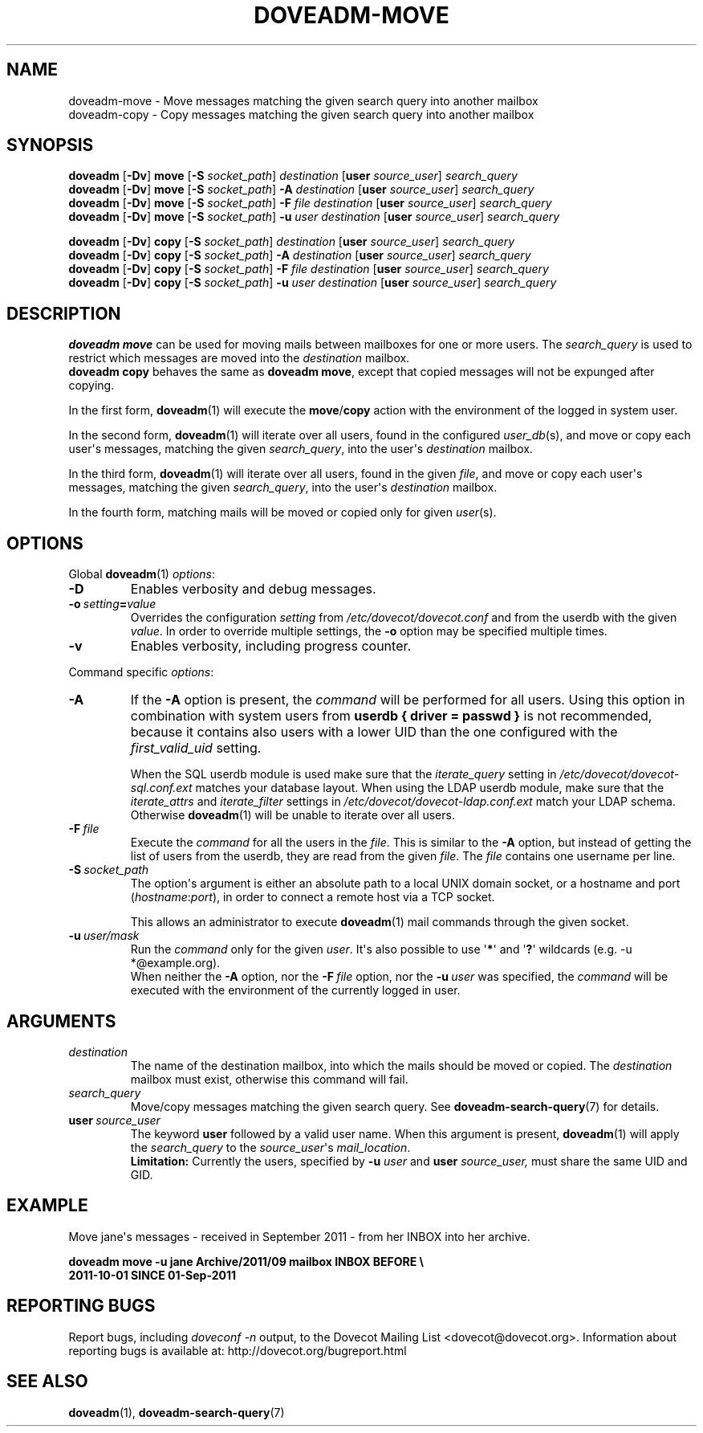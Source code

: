 .\" Copyright (c) 2011-2015 Dovecot authors, see the included COPYING file
.TH DOVEADM\-MOVE 1 "2015-05-09" "Dovecot v2.2" "Dovecot"
.SH NAME
doveadm\-move \- Move messages matching the given search query into another
mailbox
.br
doveadm\-copy \- Copy messages matching the given search query into another
mailbox
.\"------------------------------------------------------------------------
.SH SYNOPSIS
.BR doveadm " [" \-Dv "] " move " [" \-S
.IR socket_path "] " destination
.RB [ user
.IR source_user "] " search_query
.br
.\"-------------------------------------
.BR doveadm " [" \-Dv "] " move " [" \-S
.IR socket_path "] "
.BI \-A " destination
.RB [ user
.IR source_user "] " search_query
.br
.\"-------------------------------------
.BR doveadm " [" \-Dv "] " move " [" \-S
.IR socket_path "] "
.BI \-F " file destination"
.RB [ user
.IR source_user "] " search_query
.br
.\"-------------------------------------
.BR doveadm " [" \-Dv "] " move " [" \-S
.IR socket_path "] "
.BI \-u " user destination
.RB [ user
.IR source_user "] " search_query
.\"-------------------------------------
.PP
.BR doveadm " [" \-Dv "] " copy " [" \-S
.IR socket_path "] " "destination
.RB [ user
.IR source_user "] " search_query
.br
.\"-------------------------------------
.BR doveadm " [" \-Dv "] " copy " [" \-S
.IR socket_path "] "
.BI \-A " destination
.RB [ user
.IR source_user "] " search_query
.br
.\"-------------------------------------
.BR doveadm " [" \-Dv "] " copy " [" \-S
.IR socket_path "] "
.BI \-F " file destination"
.RB [ user
.IR source_user "] " search_query
.br
.\"-------------------------------------
.BR doveadm " [" \-Dv "] " copy " [" \-S
.IR socket_path "] "
.BI \-u " user destination
.RB [ user
.IR source_user "] " search_query
.\"------------------------------------------------------------------------
.SH DESCRIPTION
.B doveadm move
can be used for moving mails between mailboxes for one or more users.
The
.I search_query
is used to restrict which messages are moved into the
.I destination
mailbox.
.br
.B doveadm copy
behaves the same as
.BR "doveadm move" ,
except that copied messages will not be expunged after copying.
.PP
In the first form,
.BR doveadm (1)
will execute the
.BR move / copy
action with the environment of the logged in system user.
.PP
In the second form,
.BR doveadm (1)
will iterate over all users, found in the configured
.IR user_db (s),
and move or copy each user\(aqs messages, matching the given
.IR search_query ,
into the user\(aqs
.IR destination " mailbox."
.PP
In the third form,
.BR doveadm (1)
will iterate over all users, found in the given
.IR file ,
and move or copy each user\(aqs messages, matching the given
.IR search_query ,
into the user\(aqs
.IR destination \ mailbox.
.PP
In the fourth form, matching mails will be moved or copied only for given
.IR user (s).
.\"------------------------------------------------------------------------
.SH OPTIONS
Global
.BR doveadm (1)
.IR options :
.TP
.B \-D
Enables verbosity and debug messages.
.TP
.BI \-o\  setting = value
Overrides the configuration
.I setting
from
.I /etc/dovecot/dovecot.conf
and from the userdb with the given
.IR value .
In order to override multiple settings, the
.B \-o
option may be specified multiple times.
.TP
.B \-v
Enables verbosity, including progress counter.
.\" --- command specific options --- "/.
.PP
Command specific
.IR options :
.\"-------------------------------------
.TP
.B \-A
If the
.B \-A
option is present, the
.I command
will be performed for all users.
Using this option in combination with system users from
.B userdb { driver = passwd }
is not recommended, because it contains also users with a lower UID than
the one configured with the
.I first_valid_uid
setting.
.sp
When the SQL userdb module is used make sure that the
.I iterate_query
setting in
.I /etc/dovecot/dovecot\-sql.conf.ext
matches your database layout.
When using the LDAP userdb module, make sure that the
.IR iterate_attrs " and " iterate_filter
settings in
.I /etc/dovecot/dovecot-ldap.conf.ext
match your LDAP schema.
Otherwise
.BR doveadm (1)
will be unable to iterate over all users.
.\"-------------------------------------
.TP
.BI \-F\  file
Execute the
.I command
for all the users in the
.IR file .
This is similar to the
.B \-A
option,
but instead of getting the list of users from the userdb,
they are read from the given
.IR file .
The
.I file
contains one username per line.
.\"-------------------------------------
.TP
.BI \-S\  socket_path
The option\(aqs argument is either an absolute path to a local UNIX domain
socket, or a hostname and port
.RI ( hostname : port ),
in order to connect a remote host via a TCP socket.
.sp
This allows an administrator to execute
.BR doveadm (1)
mail commands through the given socket.
.\"-------------------------------------
.TP
.BI \-u\  user/mask
Run the
.I command
only for the given
.IR user .
It\(aqs also possible to use
.RB \(aq * \(aq
and
.RB \(aq ? \(aq
wildcards (e.g. \-u *@example.org).
.br
When neither the
.B \-A
option, nor the
.BI \-F\  file
option, nor the
.BI \-u\  user
was specified, the
.I command
will be executed with the environment of the
currently logged in user.
.\"------------------------------------------------------------------------
.SH ARGUMENTS
.TP
.I destination
The name of the destination mailbox, into which the mails should be moved
or copied.
The
.I destination
mailbox must exist, otherwise this command will fail.
.\"-------------------------------------
.TP
.I search_query
Move/copy messages matching the given search query.
See
.BR doveadm\-search\-query (7)
for details.
.\"-------------------------------------
.TP
.BI user \ source_user
The keyword
.B user
followed by a valid user name.
When this argument is present,
.BR doveadm (1)
will apply the
.I search_query
to the
.IR source_user "\(aqs " mail_location .
.br
.B Limitation:
Currently the users, specified by
.BI \-u " user"
and
.BI user " source_user,"
must share the same UID and GID.
.\"------------------------------------------------------------------------
.SH EXAMPLE
Move jane\(aqs messages \- received in September 2011 \- from her INBOX
into her archive.
.PP
.nf
.ft B
doveadm move \-u jane Archive/2011/09 mailbox INBOX BEFORE \(rs
2011\-10\-01 SINCE 01\-Sep\-2011
.ft P
.fi
.\"------------------------------------------------------------------------
.SH REPORTING BUGS
Report bugs, including
.I doveconf \-n
output, to the Dovecot Mailing List <dovecot@dovecot.org>.
Information about reporting bugs is available at:
http://dovecot.org/bugreport.html
.\"------------------------------------------------------------------------
.SH SEE ALSO
.BR doveadm (1),
.BR doveadm\-search\-query (7)